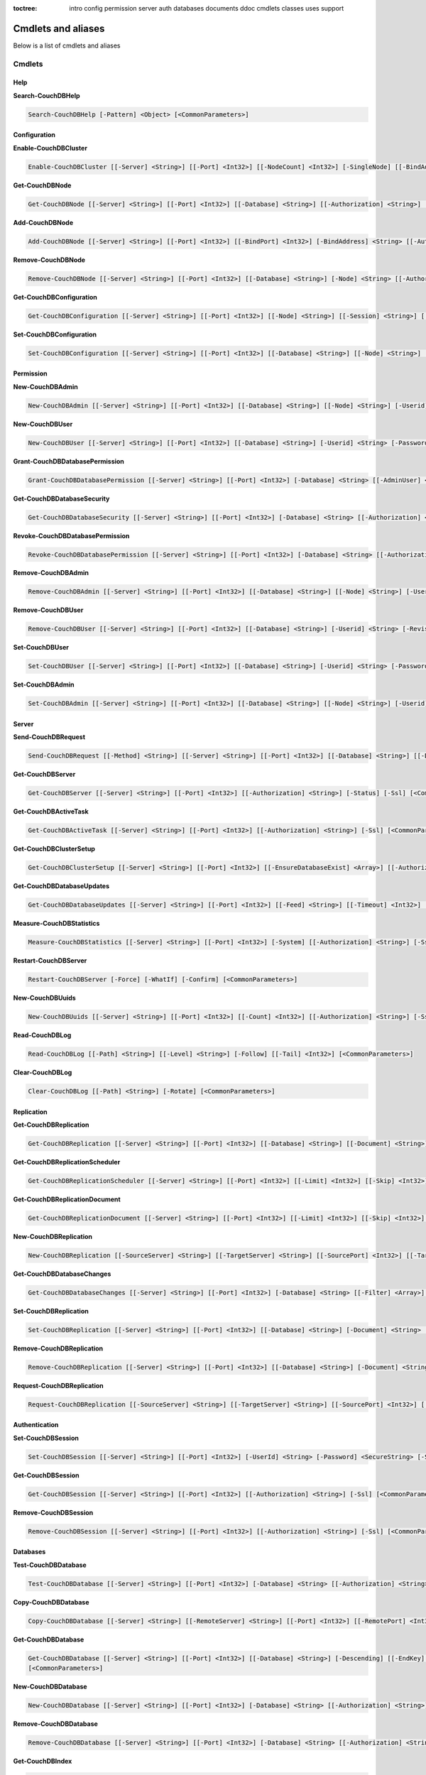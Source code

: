 :toctree:

    intro
    config
    permission
    server
    auth
    databases
    documents
    ddoc
    cmdlets
    classes
    uses
    support

Cmdlets and aliases
===================

Below is a list of cmdlets and aliases

Cmdlets
_______

Help
****

**Search-CouchDBHelp**

.. code-block:: powershell

    Search-CouchDBHelp [-Pattern] <Object> [<CommonParameters>]

Configuration
*************

**Enable-CouchDBCluster**

.. code-block:: powershell

    Enable-CouchDBCluster [[-Server] <String>] [[-Port] <Int32>] [[-NodeCount] <Int32>] [-SingleNode] [[-BindAddress] <String>] [[-BindPort] <Int32>] [[-RemoteNode] <String>] [[-RemoteUser] <String>] [[-RemotePassword] <SecureString>] [[-Authorization] <String>] [-Ssl] [<CommonParameters>]

**Get-CouchDBNode**

.. code-block:: powershell

    Get-CouchDBNode [[-Server] <String>] [[-Port] <Int32>] [[-Database] <String>] [[-Authorization] <String>] [-Ssl] [<CommonParameters>]

**Add-CouchDBNode**

.. code-block:: powershell

    Add-CouchDBNode [[-Server] <String>] [[-Port] <Int32>] [[-BindPort] <Int32>] [-BindAddress] <String> [[-Authorization] <String>] [-Ssl] [<CommonParameters>]

**Remove-CouchDBNode**

.. code-block:: powershell

    Remove-CouchDBNode [[-Server] <String>] [[-Port] <Int32>] [[-Database] <String>] [-Node] <String> [[-Authorization] <String>] [-Force] [-Ssl] [-WhatIf] [-Confirm] [<CommonParameters>]

**Get-CouchDBConfiguration**

.. code-block:: powershell

    Get-CouchDBConfiguration [[-Server] <String>] [[-Port] <Int32>] [[-Node] <String>] [[-Session] <String>] [[-Key] <String>] [[-Authorization] <String>] [-Ssl] [<CommonParameters>]

**Set-CouchDBConfiguration**

.. code-block:: powershell

    Set-CouchDBConfiguration [[-Server] <String>] [[-Port] <Int32>] [[-Database] <String>] [[-Node] <String>] [-Element] <String> [-Key] <String> [-Value] <String> [[-Authorization] <String>] [-Ssl] [<CommonParameters>]

Permission
**********

**New-CouchDBAdmin**

.. code-block:: powershell

    New-CouchDBAdmin [[-Server] <String>] [[-Port] <Int32>] [[-Database] <String>] [[-Node] <String>] [-Userid] <String> [-Password] <SecureString> [[-Authorization] <String>] [-Ssl] [<CommonParameters>] 

**New-CouchDBUser**

.. code-block:: powershell

    New-CouchDBUser [[-Server] <String>] [[-Port] <Int32>] [[-Database] <String>] [-Userid] <String> [-Password] <SecureString> [[-Roles] <Array>] [[-Authorization] <String>] [-Ssl] [<CommonParameters>]

**Grant-CouchDBDatabasePermission**

.. code-block:: powershell

    Grant-CouchDBDatabasePermission [[-Server] <String>] [[-Port] <Int32>] [-Database] <String> [[-AdminUser] <Array>] [[-AdminRoles] <Array>] [[-MemberUser] <Array>] [[-MemberRoles] <Array>] [[-Authorization] <String>] [-Ssl] [<CommonParameters>]

**Get-CouchDBDatabaseSecurity**

.. code-block:: powershell

    Get-CouchDBDatabaseSecurity [[-Server] <String>] [[-Port] <Int32>] [-Database] <String> [[-Authorization] <String>] [-Ssl] [<CommonParameters>]

**Revoke-CouchDBDatabasePermission**

.. code-block:: powershell

    Revoke-CouchDBDatabasePermission [[-Server] <String>] [[-Port] <Int32>] [-Database] <String> [[-Authorization] <String>] [-Force] [-Ssl] [-WhatIf] [-Confirm] [<CommonParameters>]

**Remove-CouchDBAdmin**

.. code-block:: powershell

    Remove-CouchDBAdmin [[-Server] <String>] [[-Port] <Int32>] [[-Database] <String>] [[-Node] <String>] [-Userid] <String> [[-Authorization] <String>] [-Force] [-Ssl] [-WhatIf] [-Confirm] [<CommonParameters>]

**Remove-CouchDBUser**

.. code-block:: powershell

    Remove-CouchDBUser [[-Server] <String>] [[-Port] <Int32>] [[-Database] <String>] [-Userid] <String> [-Revision] <String> [[-Authorization] <String>] [-Force] [-Ssl] [-WhatIf] [-Confirm] [<CommonParameters>]

**Set-CouchDBUser**

.. code-block:: powershell

    Set-CouchDBUser [[-Server] <String>] [[-Port] <Int32>] [[-Database] <String>] [-Userid] <String> [-Password] <SecureString> [[-Roles] <Array>] [-Revision] <String> [[-Authorization] <String>] [-Ssl] [<CommonParameters>]

**Set-CouchDBAdmin**

.. code-block:: powershell

    Set-CouchDBAdmin [[-Server] <String>] [[-Port] <Int32>] [[-Database] <String>] [[-Node] <String>] [-Userid] <String> [-Password] <SecureString> [[-Authorization] <String>] [-Ssl] [<CommonParameters>]

Server
******

**Send-CouchDBRequest**

.. code-block:: powershell

    Send-CouchDBRequest [[-Method] <String>] [[-Server] <String>] [[-Port] <Int32>] [[-Database] <String>] [[-Document] <String>] [[-Authorization] <String>] [[-Revision] <String>] [[-Attachment] <String>] [[-Data] <String>] [[-OutFile] <String>] [-Ssl] [<CommonParameters>]

**Get-CouchDBServer**

.. code-block:: powershell

    Get-CouchDBServer [[-Server] <String>] [[-Port] <Int32>] [[-Authorization] <String>] [-Status] [-Ssl] [<CommonParameters>]

**Get-CouchDBActiveTask**

.. code-block:: powershell

    Get-CouchDBActiveTask [[-Server] <String>] [[-Port] <Int32>] [[-Authorization] <String>] [-Ssl] [<CommonParameters>]

**Get-CouchDBClusterSetup**

.. code-block:: powershell

    Get-CouchDBClusterSetup [[-Server] <String>] [[-Port] <Int32>] [[-EnsureDatabaseExist] <Array>] [[-Authorization] <String>] [-Ssl] [<CommonParameters>]

**Get-CouchDBDatabaseUpdates**

.. code-block:: powershell

    Get-CouchDBDatabaseUpdates [[-Server] <String>] [[-Port] <Int32>] [[-Feed] <String>] [[-Timeout] <Int32>] [[-Heartbeat] <Int32>] [[-Since] <String>] [[-Authorization] <String>] [-Ssl] [<CommonParameters>]

**Measure-CouchDBStatistics**

.. code-block:: powershell

    Measure-CouchDBStatistics [[-Server] <String>] [[-Port] <Int32>] [-System] [[-Authorization] <String>] [-Ssl] [<CommonParameters>]

**Restart-CouchDBServer**

.. code-block:: powershell

    Restart-CouchDBServer [-Force] [-WhatIf] [-Confirm] [<CommonParameters>]

**New-CouchDBUuids**

.. code-block:: powershell

    New-CouchDBUuids [[-Server] <String>] [[-Port] <Int32>] [[-Count] <Int32>] [[-Authorization] <String>] [-Ssl] [<CommonParameters>]

**Read-CouchDBLog**

.. code-block:: powershell

    Read-CouchDBLog [[-Path] <String>] [[-Level] <String>] [-Follow] [[-Tail] <Int32>] [<CommonParameters>]

**Clear-CouchDBLog**

.. code-block:: powershell

    Clear-CouchDBLog [[-Path] <String>] [-Rotate] [<CommonParameters>]

Replication
***********

**Get-CouchDBReplication**

.. code-block:: powershell

    Get-CouchDBReplication [[-Server] <String>] [[-Port] <Int32>] [[-Database] <String>] [[-Document] <String>] [[-Authorization] <String>] [-Ssl] [<CommonParameters>]

**Get-CouchDBReplicationScheduler**

.. code-block:: powershell

    Get-CouchDBReplicationScheduler [[-Server] <String>] [[-Port] <Int32>] [[-Limit] <Int32>] [[-Skip] <Int32>] [[-Authorization] <String>] [-Ssl] [<CommonParameters>]

**Get-CouchDBReplicationDocument**

.. code-block:: powershell

    Get-CouchDBReplicationDocument [[-Server] <String>] [[-Port] <Int32>] [[-Limit] <Int32>] [[-Skip] <Int32>] [[-ReplicatorDatabase] <String>] [[-ReplicatorDocuments] <String>] [[-Authorization] <String>] [-Ssl] [<CommonParameters>]

**New-CouchDBReplication**

.. code-block:: powershell

    New-CouchDBReplication [[-SourceServer] <String>] [[-TargetServer] <String>] [[-SourcePort] <Int32>] [[-TargetPort] <Int32>] [[-Database] <String>] [[-SourceDatabase] <String>] [[-TargetDatabase] <String>] [-Continuous] [[-Authorization] <String>] [-Ssl] [<CommonParameters>]

**Get-CouchDBDatabaseChanges**

.. code-block:: powershell

    Get-CouchDBDatabaseChanges [[-Server] <String>] [[-Port] <Int32>] [-Database] <String> [[-Filter] <Array>] [-Continuous] [[-Authorization] <String>] [-Ssl] [<CommonParameters>]

**Set-CouchDBReplication**

.. code-block:: powershell

    Set-CouchDBReplication [[-Server] <String>] [[-Port] <Int32>] [[-Database] <String>] [-Document] <String> [-Revision] <String> [-Continuous] [[-Authorization] <String>] [-Ssl] [<CommonParameters>]

**Remove-CouchDBReplication**

.. code-block:: powershell

    Remove-CouchDBReplication [[-Server] <String>] [[-Port] <Int32>] [[-Database] <String>] [-Document] <String> [-Revision] <String> [[-Authorization] <String>] [-Force] [-Ssl] [-WhatIf] [-Confirm] [<CommonParameters>]

**Request-CouchDBReplication**

.. code-block:: powershell

    Request-CouchDBReplication [[-SourceServer] <String>] [[-TargetServer] <String>] [[-SourcePort] <Int32>] [[-TargetPort] <Int32>] [-SourceDatabase] <String> [-TargetDatabase] <String> [[-Proxy] <String>] [[-Documents] <Array>] [[-Filter] <String>] [-Continuous] [-Cancel] [-CreateTargetDatabase] [[-Authorization] <String>] [-Ssl] [<CommonParameters>]

Authentication
**************

**Set-CouchDBSession**

.. code-block:: powershell

    Set-CouchDBSession [[-Server] <String>] [[-Port] <Int32>] [-UserId] <String> [-Password] <SecureString> [-Ssl] [<CommonParameters>]

**Get-CouchDBSession**

.. code-block:: powershell

    Get-CouchDBSession [[-Server] <String>] [[-Port] <Int32>] [[-Authorization] <String>] [-Ssl] [<CommonParameters>]

**Remove-CouchDBSession**

.. code-block:: powershell

    Remove-CouchDBSession [[-Server] <String>] [[-Port] <Int32>] [[-Authorization] <String>] [-Ssl] [<CommonParameters>]

Databases
*********

**Test-CouchDBDatabase**

.. code-block:: powershell

    Test-CouchDBDatabase [[-Server] <String>] [[-Port] <Int32>] [-Database] <String> [[-Authorization] <String>] [-Ssl] [<CommonParameters>]

**Copy-CouchDBDatabase**

.. code-block:: powershell

    Copy-CouchDBDatabase [[-Server] <String>] [[-RemoteServer] <String>] [[-Port] <Int32>] [[-RemotePort] <Int32>] [-Database] <String> [[-Destination] <String>] [[-ExcludeIds] <Array>] [[-Authorization] <String>] [[-RemoteAuthorization] <String>] [-Ssl] [<CommonParameters>]

**Get-CouchDBDatabase**

.. code-block:: powershell

    Get-CouchDBDatabase [[-Server] <String>] [[-Port] <Int32>] [[-Database] <String>] [-Descending] [[-EndKey] <String>] [[-Limit] <Int32>] [[-Skip] <Int32>] [[-StartKey] <String>] [[-Authorization] <String>] [-Ssl]
    [<CommonParameters>]

**New-CouchDBDatabase**

.. code-block:: powershell

    New-CouchDBDatabase [[-Server] <String>] [[-Port] <Int32>] [-Database] <String> [[-Authorization] <String>] [-Ssl] [<CommonParameters>]

**Remove-CouchDBDatabase**

.. code-block:: powershell

    Remove-CouchDBDatabase [[-Server] <String>] [[-Port] <Int32>] [-Database] <String> [[-Authorization] <String>] [-Force] [-Ssl] [-WhatIf] [-Confirm] [<CommonParameters>]

**Get-CouchDBIndex**

.. code-block:: powershell

    Get-CouchDBIndex [[-Server] <String>] [[-Port] <Int32>] [-Database] <String> [[-Authorization] <String>] [-Ssl] [<CommonParameters>]

**New-CouchDBIndex**

.. code-block:: powershell

    New-CouchDBIndex [[-Server] <String>] [[-Port] <Int32>] [-Database] <String> [-Name] <String> [-Fields] <Array> [[-Authorization] <String>] [-Ssl] [<CommonParameters>]

**Remove-CouchDBIndex**

.. code-block:: powershell

    Remove-CouchDBIndex [[-Server] <String>] [[-Port] <Int32>] [-Database] <String> [-DesignDoc] <String> [-Name] <String> [[-Authorization] <String>] [-Force] [-Ssl] [-WhatIf] [-Confirm] [<CommonParameters>]

**Get-CouchDBDatabaseInfo**

.. code-block:: powershell

    Get-CouchDBDatabaseInfo [[-Server] <String>] [[-Port] <Int32>] [[-Keys] <Array>] [[-Authorization] <String>] [-Ssl] [<CommonParameters>]

**Get-CouchDBDatabaseShards**

.. code-block:: powershell

    Get-CouchDBDatabaseShards [[-Server] <String>] [[-Port] <Int32>] [-Database] <String> [[-Document] <String>] [[-Authorization] <String>] [-Ssl] [<CommonParameters>]

**Sync-CouchDBDatabaseShards**

.. code-block:: powershell

    Sync-CouchDBDatabaseShards [[-Server] <String>] [[-Port] <Int32>] [-Database] <String> [[-Authorization] <String>] [-Ssl] [<CommonParameters>]

**Compress-CouchDBDatabase**

.. code-block:: powershell

    Compress-CouchDBDatabase [[-Server] <String>] [[-Port] <Int32>] [-Database] <String> [[-Authorization] <String>] [-Ssl] [<CommonParameters>]

**Write-CouchDBFullCommit**

.. code-block:: powershell

    Write-CouchDBFullCommit [[-Server] <String>] [[-Port] <Int32>] [-Database] <String> [[-Authorization] <String>] [-Force] [-Ssl] [-WhatIf] [-Confirm] [<CommonParameters>]

**Clear-CouchDBView**

.. code-block:: powershell

    Clear-CouchDBView [[-Server] <String>] [[-Port] <Int32>] [-Database] <String> [[-Authorization] <String>] [-Ssl] [<CommonParameters>]

**Get-CouchDBDatabasePurgedLimit**

.. code-block:: powershell

    Get-CouchDBDatabasePurgedLimit [[-Server] <String>] [[-Port] <Int32>] [-Database] <String> [[-Authorization] <String>] [-Ssl] [<CommonParameters>]

**Set-CouchDBDatabasePurgedLimit**

.. code-block:: powershell

    Set-CouchDBDatabasePurgedLimit [[-Server] <String>] [[-Port] <Int32>] [-Database] <String> [-Limit] <Int32> [[-Authorization] <String>] [-Ssl] [<CommonParameters>]

**Get-CouchDBMissingRevision**

.. code-block:: powershell

    Get-CouchDBMissingRevision [[-Server] <String>] [[-Port] <Int32>] [-Database] <String> [-Document] <String> [-Revision] <Array> [[-Authorization] <String>] [-Ssl] [<CommonParameters>]

**Get-CouchDBRevisionDifference**

.. code-block:: powershell

    Get-CouchDBRevisionDifference [[-Server] <String>] [[-Port] <Int32>] [-Database] <String> [-Document] <String> [-Revision] <Array> [[-Authorization] <String>] [-Ssl] [<CommonParameters>]

**Get-CouchDBRevisionLimit**

.. code-block:: powershell

    Get-CouchDBRevisionLimit [[-Server] <String>] [[-Port] <Int32>] [-Database] <String> [[-Authorization] <String>] [-Ssl] [<CommonParameters>]

**Set-CouchDBRevisionLimit**

.. code-block:: powershell

    Set-CouchDBRevisionLimit [[-Server] <String>] [[-Port] <Int32>] [-Database] <String> [[-Limit] <Int32>] [[-Authorization] <String>] [-Ssl] [<CommonParameters>]

**Export-CouchDBDatabase**

.. code-block:: powershell

    Export-CouchDBDatabase [[-Server] <String>] [[-Port] <Int32>] [-Database] <String> [[-Path] <String>] [[-Authorization] <String>] [-Ssl] [<CommonParameters>]

**Import-CouchDBDatabase**

.. code-block:: powershell

    Import-CouchDBDatabase [[-Server] <String>] [[-Port] <Int32>] [-Database] <String> [-Path] <String> [-RemoveRevision] [[-Authorization] <String>] [-Ssl] [<CommonParameters>]

Documents
*********

**Get-CouchDBDocument**

.. code-block:: powershell

    Get-CouchDBDocument [-Server <String>] [-Port <Int32>] [-Database <String>] [-Document <String>] [-Revision <String>] [-Local] [-Revisions] [-History] [-Attachments] [-AttachmentsInfo] [-AttachmentsSince <Array>] [-Conflicts] [-DeletedConflicts] [-Latest] [-LocalSequence] [-Metadata] [-OpenRevisions <Array>] [-Descending] [-EndKey <String>] [-EndKeyDocument <String>] [-Group] [-GroupLevel <Int32>] [-IncludeDocuments] [-InclusiveEnd <Boolean>] [-Key <Object>] [-Keys <Array>] [-Limit <Int32>] [-Reduce <Boolean>] [-Skip <Int32>] [-Sorted <Boolean>] [-Stable] [-Stale <String>] [-StartKey <String>] [-StartKeyDocument <String>] [-Update <String>] [-UpdateSequence] [-Authorization <String>] [-Ssl] [<CommonParameters>]

    Get-CouchDBDocument [-Server <String>] [-Port <Int32>] [-Database <String>] [-Document <String>] [-Revision <String>] [-Info] [-Local] [-Authorization <String>] [-Ssl] [<CommonParameters>]

**New-CouchDBDocument**

.. code-block:: powershell

    New-CouchDBDocument [[-Server] <String>] [[-Port] <Int32>] [-Database] <String> [-Document] <String> [-Data] <Object> [-BatchMode] [[-Authorization] <String>] [-Ssl] [<CommonParameters>]

**Set-CouchDBDocument**

.. code-block:: powershell

    Set-CouchDBDocument [[-Server] <String>] [[-Port] <Int32>] [-Database] <String> [-Document] <String> [-Revision] <String> [[-Data] <Object>] [-Replace] [-BatchMode] [-NoConflict] [[-Authorization] <String>] [-Ssl] [<CommonParameters>]

**Remove-CouchDBDocument**

.. code-block:: powershell

    Remove-CouchDBDocument [[-Server] <String>] [[-Port] <Int32>] [-Database] <String> [-Document] <String> [-Revision] <String> [[-Authorization] <String>] [-Force] [-Ssl] [-WhatIf] [-Confirm] [<CommonParameters>]

**Copy-CouchDBDocument**

.. code-block:: powershell

    Copy-CouchDBDocument [[-Server] <String>] [[-Port] <Int32>] [-Database] <String> [-Document] <String> [-Destination] <String> [[-Revision] <String>] [[-Authorization] <String>] [-Ssl] [<CommonParameters>]

**Get-CouchDBBulkDocument**

.. code-block:: powershell

    Get-CouchDBBulkDocument [[-Server] <String>] [[-Port] <Int32>] [-Database] <String> [-Document] <Array> [[-Authorization] <String>] [-Ssl] [-AsJob] [<CommonParameters>]
    
**Set-CouchDBBulkDocument**

.. code-block:: powershell

    Set-CouchDBBulkDocument [[-Server] <String>] [[-Port] <Int32>] [-Database] <String> [-Document] <Array> [[-Revision] <Array>] [-IsDeleted] [[-Authorization] <String>] [-Ssl] [-AsJob] [<CommonParameters>]

**Get-CouchDBAttachment**

.. code-block:: powershell

    Get-CouchDBAttachment [-Server <String>] [-Port <Int32>] [-Database <String>] [-Document <String>] [-Revision <String>] [-Attachment <String>] [-OutFile <String>] [-Authorization <String>] [-Ssl] [<CommonParameters>]

    Get-CouchDBAttachment [-Server <String>] [-Port <Int32>] [-Database <String>] [-Document <String>] [-Revision <String>] [-Info] [-Attachment <String>] [-Authorization <String>] [-Ssl] [<CommonParameters>]

**New-CouchDBAttachment**

.. code-block:: powershell

    New-CouchDBAttachment [[-Server] <String>] [[-Port] <Int32>] [-Database] <String> [-Document] <String> [-Attachment] <String> [-Revision] <String> [[-Authorization] <String>] [-Ssl] [<CommonParameters>]

**Set-CouchDBAttachment**

.. code-block:: powershell

    Set-CouchDBAttachment [[-Server] <String>] [[-Port] <Int32>] [-Database] <String> [-Document] <String> [-Revision] <String> [[-Attachment] <String>] [[-Authorization] <String>] [-Ssl] [<CommonParameters>]

**Remove-CouchDBAttachment**

.. code-block:: powershell

    Remove-CouchDBAttachment [[-Server] <String>] [[-Port] <Int32>] [-Database] <String> [-Document] <String> [-Attachment] <String> [-Revision] <String> [[-Authorization] <String>] [-Ssl] [-WhatIf] [-Confirm] [<CommonParameters>]

**Clear-CouchDBDocuments**

.. code-block:: powershell

    Clear-CouchDBDocuments [[-Server] <String>] [[-Port] <Int32>] [-Database] <String> [-Document] <Array> [[-Authorization] <String>] [-Force] [-Ssl] [-WhatIf] [-Confirm] [<CommonParameters>]

**Search-CouchDBFullText**

.. code-block:: powershell

    Search-CouchDBFullText [[-Server] <String>] [[-Port] <Int32>] [-Database] <String> [-Patterns] <Array> [-UseQueries] [[-Authorization] <String>] [-Ssl] [<CommonParameters>]
    
**Find-CouchDBDocuments**

.. code-block:: powershell

    Find-CouchDBDocuments [-Server <String>] [-Port <Int32>] [-Database <String>] [-Explain] [-Selector <String>] [-Value <Object>] [-Limit <Int32>] [-Skip <Int32>] [-Fields <Array>] [-Sort <Array>] [-UseIndex <Array>] [-ReadQuorum <Int32>] [-Bookmark <String>] [-NoUpdate] [-Stable] [-Stale <String>] [-ExecutionStats] [-Operator<String>] [-Authorization <String>] [-Ssl] [<CommonParameters>]

    Find-CouchDBDocuments [-Server <String>] [-Port <Int32>] [-Database <String>] [-Find <String>] [-Authorization <String>] [-Ssl] [<CommonParameters>]

Design documents
****************

**Get-CouchDBDatabaseDesignDocument**

.. code-block:: powershell

    Get-CouchDBDatabaseDesignDocument [[-Server] <String>] [[-Port] <Int32>] [-Database] <String> [-Descending] [[-EndKey] <String>] [[-EndKeyDocument] <String>] [-IncludeDocument] [[-InclusiveEnd] <Boolean>] [[-Key] <String>] [[-Keys] <Array>] [-Conflict] [[-Limit] <Int32>] [[-Skip] <Int32>] [[-StartKey] <String>] [[-StartKeyDocument] <String>] [-UpdateSequence] [[-Authorization] <String>] [-Ssl] [<CommonParameters>]

**Get-CouchDBDesignDocument**

.. code-block:: powershell

    Get-CouchDBDesignDocument [[-Server] <String>] [[-Port] <Int32>] [-Database] <String> [-Document] <String> [-Info] [[-Authorization] <String>] [-Ssl] [<CommonParameters>]

**Get-CouchDBDesignDocumentAttachment**

.. code-block:: powershell

    Get-CouchDBDesignDocumentAttachment [-Server <String>] [-Port <Int32>] [-Database <String>] [-Document <String>] [-Revision <String>] [-Attachment <String>] [-OutFile <String>] [-Authorization <String>] [-Ssl] [<CommonParameters>]

    Get-CouchDBDesignDocumentAttachment [-Server <String>] [-Port <Int32>] [-Database <String>] [-Document <String>] [-Revision <String>] [-Info] [-Attachment <String>] [-Authorization <String>] [-Ssl] [<CommonParameters>]

**New-CouchDBDesignDocumentAttachment**

.. code-block:: powershell

    New-CouchDBDesignDocumentAttachment [[-Server] <String>] [[-Port] <Int32>] [-Database] <String> [-Document] <String> [-Attachment] <String> [-Revision] <String> [[-Authorization] <String>] [-Ssl] [<CommonParameters>]

**New-CouchDBDesignDocument**

.. code-block:: powershell

    New-CouchDBDesignDocument [-Server <String>] [-Port <Int32>] [-Database <String>] [-Document <String>] [-ViewName <String>] [-ViewKey <String>] [-ViewValue <String>] [-GetDoc] [-Authorization <String>] [-Ssl] [<CommonParameters>]

    New-CouchDBDesignDocument [-Server <String>] [-Port <Int32>] [-Database <String>] [-Document <String>] [-Data <Object>] [-Authorization <String>] [-Ssl] [<CommonParameters>]

    New-CouchDBDesignDocument [-Server <String>] [-Port <Int32>] [-Database <String>] [-Document <String>] [-ValidationRequirements <Array>] [-ValidationAuthor] [-Authorization <String>] [-Ssl] [<CommonParameters>]

    New-CouchDBDesignDocument [-Server <String>] [-Port <Int32>] [-Database <String>] [-Document <String>] [-ShowName <String>] [-ShowKey <String>] [-ShowValue <String>] [-Authorization <String>] [-Ssl] [<CommonParameters>]

    New-CouchDBDesignDocument [-Server <String>] [-Port <Int32>] [-Database <String>] [-Document <String>] [-ViewName <String>] [-ViewKey <String>] [-ViewValue <String>] [-GetDoc] [-ListName <String>] [-Authorization <String>] [-Ssl] [<CommonParameters>]

**Set-CouchDBDesignDocument**

.. code-block:: powershell

    Set-CouchDBDesignDocument [-Server <String>] [-Port <Int32>] [-Database <String>] [-Document <String>] [-ViewName <String>] [-ViewKey <String>] [-ViewValue <String>] [-GetDoc] [-Replace] [-Authorization <String>] [-Ssl] [<CommonParameters>]

    Set-CouchDBDesignDocument [-Server <String>] [-Port <Int32>] [-Database <String>] [-Document <String>] [-Data <Object>] [-Replace] [-Authorization <String>] [-Ssl] [<CommonParameters>]

    Set-CouchDBDesignDocument [-Server <String>] [-Port <Int32>] [-Database <String>] [-Document <String>] [-ValidationRequirements <Array>] [-ValidationAuthor] [-Replace] [-Authorization <String>] [-Ssl] [<CommonParameters>]

    Set-CouchDBDesignDocument [-Server <String>] [-Port <Int32>] [-Database <String>] [-Document <String>] [-ShowName <String>] [-ShowKey <String>] [-ShowValue <String>] [-Replace] [-Authorization <String>] [-Ssl] [<CommonParameters>]

    Set-CouchDBDesignDocument [-Server <String>] [-Port <Int32>] [-Database <String>] [-Document <String>] [-ViewName <String>] [-ViewKey <String>] [-ViewValue <String>] [-GetDoc] [-ListName <String>] [-Replace] [-Authorization <String>] [-Ssl] [<CommonParameters>]

**Set-CouchDBDesignDocumentAttachment**

.. code-block:: powershell

    Set-CouchDBDesignDocumentAttachment [[-Server] <String>] [[-Port] <Int32>] [-Database] <String> [-Document] <String> [-Revision] <String> [-Attachment] <String> [[-Authorization] <String>] [-Ssl] [<CommonParameters>]

**Compress-CouchDBDesignDocument**

.. code-block:: powershell

    Compress-CouchDBDesignDocument [[-Server] <String>] [[-Port] <Int32>] [-Database] <String> [-DesignDoc] <String> [[-Authorization] <String>] [-Ssl] [<CommonParameters>]

**Remove-CouchDBDesignDocument**

.. code-block:: powershell

    Remove-CouchDBDesignDocument [[-Server] <String>] [[-Port] <Int32>] [-Database] <String> [-Document] <String> [-Revision] <String> [[-Authorization] <String>] [-Force] [-Ssl] [-WhatIf] [-Confirm] [<CommonParameters>]

**Remove-CouchDBDesignDocumentAttachment**

.. code-block:: powershell

    Remove-CouchDBDesignDocumentAttachment [[-Server] <String>] [[-Port] <Int32>] [-Database] <String> [-Document] <String> [-Attachment] <String> [-Revision] <String> [[-Authorization] <String>] [-Ssl] [-WhatIf] [-Confirm] [<CommonParameters>]

Aliases
_______

.. code-block:: powershell

    acnode -> Add-CouchDBNode                      
    ccdb -> Compress-CouchDBDatabase               
    ccdd -> Compress-CouchDBDesignDocument         
    ccdoc -> Clear-CouchDBDocuments                
    ccview -> Clear-CouchDBView                    
    cpdoc -> Copy-CouchDBDocument  
    gcdb -> Copy-CouchDBDatabase                
    eccl -> Enable-CouchDBCluster                  
    fcdoc -> Find-CouchDBDocuments                 
    finddoc -> Find-CouchDBDocuments               
    gcadm -> Get-CouchDBAdmin                      
    gcatt -> Get-CouchDBAttachment                 
    gcbdoc -> Get-CouchDBBulkDocument              
    gcbpl -> Get-CouchDBDatabasePurgedLimit        
    gcconf -> Get-CouchDBConfiguration             
    gccs -> Get-CouchDBClusterSetup                
    gcdb -> Get-CouchDBDatabase                    
    gcdbc -> Get-CouchDBDatabaseChanges            
    gcdbp -> Grant-CouchDBDatabasePermission       
    gcdbs -> Get-CouchDBDatabaseSecurity           
    gcdbsh -> Get-CouchDBDatabaseShards            
    gcdbu -> Get-CouchDBDatabaseUpdates            
    gcddd -> Get-CouchDBDatabaseDesignDocument     
    gcddoc -> Get-CouchDBDesignDocument
    gcdatt -> Get-CouchDBDesignDocumentAttachment            
    gcdoc -> Get-CouchDBDocument                   
    gcidx -> Get-CouchDBIndex                      
    gcmr -> Get-CouchDBMissingRevision             
    gcnode -> Get-CouchDBNode                      
    gcrd -> Get-CouchDBRevisionDifference          
    gcrl -> Get-CouchDBRevisionLimit               
    gcrpdoc -> Get-CouchDBReplicationDocument      
    gcrpl -> Get-CouchDBReplication                
    gcrpls -> Get-CouchDBReplicationScheduler      
    gcsi -> Get-CouchDBServer                      
    gctsk -> Get-CouchDBActiveTask                 
    gcusr -> Get-CouchDBUser                       
    helpc -> Search-CouchDBHelp                    
    mcsts -> Measure-CouchDBStatistics             
    ncadm -> New-CouchDBAdmin                      
    ncatt -> New-CouchDBAttachment                 
    ncdb -> New-CouchDBDatabase                    
    ncddoc -> New-CouchDBDesignDocument
    ndatt -> New-CouchDBDesignDocumentAttachment           
    ncdoc -> New-CouchDBDocument                   
    ncidx -> New-CouchDBIndex                      
    ncrpl -> New-CouchDBReplication                
    ncusr -> New-CouchDBUser                       
    ncuuid -> New-CouchDBUuids                     
    rcadm -> Remove-CouchDBAdmin                   
    rcatt -> Remove-CouchDBAttachment              
    rcdb -> Remove-CouchDBDatabase                 
    rcdbp -> Revoke-CouchDBDatabasePermission      
    rcdbr -> Request-CouchDBReplication            
    rcddoc -> Remove-CouchDBDesignDocument  
    rdatt -> Remove-CouchDBDesignDocumentAttachment       
    rcdoc -> Remove-CouchDBDocument                
    rcidx -> Remove-CouchDBIndex                   
    rcnode -> Remove-CouchDBNode                   
    rcrpl -> Remove-CouchDBReplication             
    rcs -> Remove-CouchDBSession                   
    rcsrv -> Restart-CouchDBServer                 
    rcusr -> Remove-CouchDBUser                    
    scadm -> Set-CouchDBAdmin                      
    scatt -> Set-CouchDBAttachment                 
    scbd -> Set-CouchDBBulkDocument                
    scconf -> Set-CouchDBConfiguration             
    scdbpl -> Set-CouchDBDatabasePurgedLimit       
    scddoc -> Set-CouchDBDesignDocument   
    sdatt -> Set-CouchDBDesignDocumentAttachment         
    scdoc -> Set-CouchDBDocument                   
    scds -> Sync-CouchDBDatabaseShards
    scft -> Search-CouchDBFullText             
    scrl -> Set-CouchDBRevisionLimit               
    scrpl -> Set-CouchDBReplication                
    scs -> Set-CouchDBSession                      
    scusr -> Set-CouchDBUser                       
    src -> Search-CouchDBHelp                      
    tcdb -> Test-CouchDBDatabase                   
    wcfc -> Write-CouchDBFullCommit
    ecdb -> Export-CouchDBDatabase
    exportdb -> Export-CouchDBDatabase
    icdb -> Export-CouchDBDatabase
    importdb -> Export-CouchDBDatabase
    rdblog -> Read-CouchDBLog
    cdblog -> Clear-CouchDBLog
    mkdb -> New-CouchDBDatabase
    mkdoc -> New-CouchDBDocument
    mkuser -> New-CouchDBUser
    mkadmin -> New-CouchDBAdmin
    rmdb -> Remove-CouchDBDatabase
    rmdoc -> Remove-CouchDBDocument
    rmuser -> Remove-CouchDBUser
    rmadmin -> Remove-CouchDBAdmin